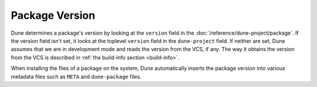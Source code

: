 Package Version
===============

.. TODO(diataxis)
   - reference: environment - packages

Dune determines a package's version by looking at the ``version`` field in the
:doc:`/reference/dune-project/package`. If the version field isn't set,
it looks at the toplevel ``version`` field in the ``dune-project`` field. If
neither are set, Dune assumes that we are in development mode and reads the
version from the VCS, if any. The way it obtains the version from the VCS is
described in :ref:`the build-info section <build-info>`.

When installing the files of a package on the system, Dune
automatically inserts the package version into various metadata files
such as ``META`` and ``dune-package`` files.
